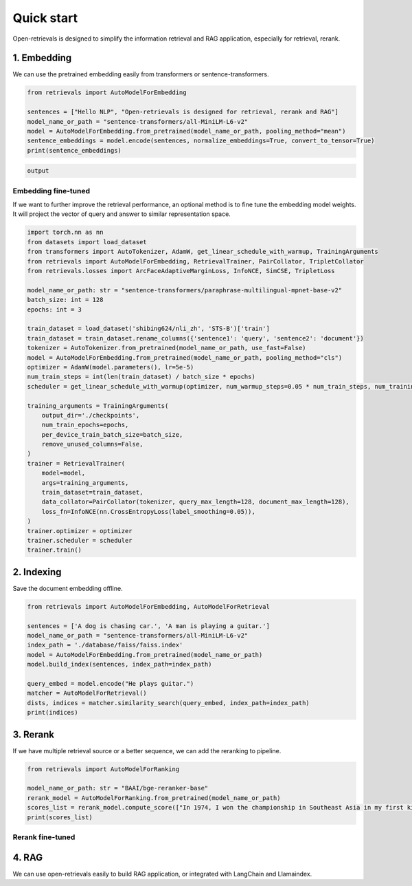 Quick start
======================

.. _quick-start:

Open-retrievals is designed to simplify the information retrieval and RAG application, especially for retrieval, rerank.


1. Embedding
-----------------------------

We can use the pretrained embedding easily from transformers or sentence-transformers.

.. code-block:: python

    from retrievals import AutoModelForEmbedding

    sentences = ["Hello NLP", "Open-retrievals is designed for retrieval, rerank and RAG"]
    model_name_or_path = "sentence-transformers/all-MiniLM-L6-v2"
    model = AutoModelForEmbedding.from_pretrained(model_name_or_path, pooling_method="mean")
    sentence_embeddings = model.encode(sentences, normalize_embeddings=True, convert_to_tensor=True)
    print(sentence_embeddings)

.. code::

    output


Embedding fine-tuned
~~~~~~~~~~~~~~~~~~~~~~~~~~~~~

If we want to further improve the retrieval performance, an optional method is to fine tune the embedding model weights. It will project the vector of query and answer to similar representation space.

.. code-block:: python

    import torch.nn as nn
    from datasets import load_dataset
    from transformers import AutoTokenizer, AdamW, get_linear_schedule_with_warmup, TrainingArguments
    from retrievals import AutoModelForEmbedding, RetrievalTrainer, PairCollator, TripletCollator
    from retrievals.losses import ArcFaceAdaptiveMarginLoss, InfoNCE, SimCSE, TripletLoss

    model_name_or_path: str = "sentence-transformers/paraphrase-multilingual-mpnet-base-v2"
    batch_size: int = 128
    epochs: int = 3

    train_dataset = load_dataset('shibing624/nli_zh', 'STS-B')['train']
    train_dataset = train_dataset.rename_columns({'sentence1': 'query', 'sentence2': 'document'})
    tokenizer = AutoTokenizer.from_pretrained(model_name_or_path, use_fast=False)
    model = AutoModelForEmbedding.from_pretrained(model_name_or_path, pooling_method="cls")
    optimizer = AdamW(model.parameters(), lr=5e-5)
    num_train_steps = int(len(train_dataset) / batch_size * epochs)
    scheduler = get_linear_schedule_with_warmup(optimizer, num_warmup_steps=0.05 * num_train_steps, num_training_steps=num_train_steps)

    training_arguments = TrainingArguments(
        output_dir='./checkpoints',
        num_train_epochs=epochs,
        per_device_train_batch_size=batch_size,
        remove_unused_columns=False,
    )
    trainer = RetrievalTrainer(
        model=model,
        args=training_arguments,
        train_dataset=train_dataset,
        data_collator=PairCollator(tokenizer, query_max_length=128, document_max_length=128),
        loss_fn=InfoNCE(nn.CrossEntropyLoss(label_smoothing=0.05)),
    )
    trainer.optimizer = optimizer
    trainer.scheduler = scheduler
    trainer.train()


2. Indexing
-----------------------------

Save the document embedding offline.

.. code-block:: python

    from retrievals import AutoModelForEmbedding, AutoModelForRetrieval

    sentences = ['A dog is chasing car.', 'A man is playing a guitar.']
    model_name_or_path = "sentence-transformers/all-MiniLM-L6-v2"
    index_path = './database/faiss/faiss.index'
    model = AutoModelForEmbedding.from_pretrained(model_name_or_path)
    model.build_index(sentences, index_path=index_path)

    query_embed = model.encode("He plays guitar.")
    matcher = AutoModelForRetrieval()
    dists, indices = matcher.similarity_search(query_embed, index_path=index_path)
    print(indices)


3. Rerank
-----------------------------

If we have multiple retrieval source or a better sequence, we can add the reranking to pipeline.

.. code-block:: python

    from retrievals import AutoModelForRanking

    model_name_or_path: str = "BAAI/bge-reranker-base"
    rerank_model = AutoModelForRanking.from_pretrained(model_name_or_path)
    scores_list = rerank_model.compute_score(["In 1974, I won the championship in Southeast Asia in my first kickboxing match", "In 1982, I defeated the heavy hitter Ryu Long."])
    print(scores_list)


Rerank fine-tuned
~~~~~~~~~~~~~~~~~~~~~~~~~~~~~


4. RAG
-----------------------------

We can use open-retrievals easily to build RAG application, or integrated with LangChain and Llamaindex.
